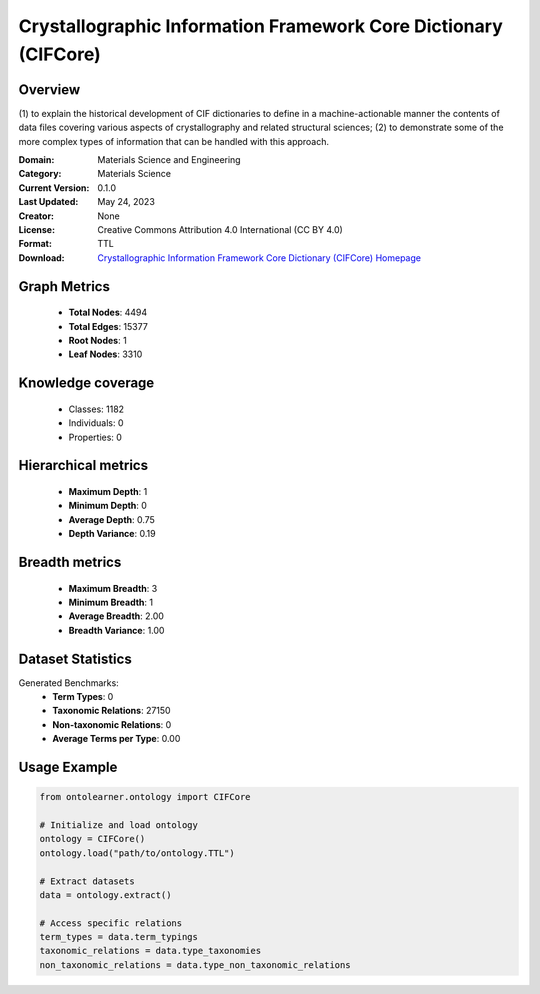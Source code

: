 Crystallographic Information Framework Core Dictionary (CIFCore)
========================================================================================================================

Overview
--------
(1) to explain the historical development of CIF dictionaries to define in a machine-actionable manner the contents
of data files covering various aspects of crystallography and related structural sciences; (2) to demonstrate
some of the more complex types of information that can be handled with this approach.

:Domain: Materials Science and Engineering
:Category: Materials Science
:Current Version: 0.1.0
:Last Updated: May 24, 2023
:Creator: None
:License: Creative Commons Attribution 4.0 International (CC BY 4.0)
:Format: TTL
:Download: `Crystallographic Information Framework Core Dictionary (CIFCore) Homepage <https://github.com/emmo-repo/CIF-ontology?tab=readme-ov-file>`_

Graph Metrics
-------------
    - **Total Nodes**: 4494
    - **Total Edges**: 15377
    - **Root Nodes**: 1
    - **Leaf Nodes**: 3310

Knowledge coverage
------------------
    - Classes: 1182
    - Individuals: 0
    - Properties: 0

Hierarchical metrics
--------------------
    - **Maximum Depth**: 1
    - **Minimum Depth**: 0
    - **Average Depth**: 0.75
    - **Depth Variance**: 0.19

Breadth metrics
------------------
    - **Maximum Breadth**: 3
    - **Minimum Breadth**: 1
    - **Average Breadth**: 2.00
    - **Breadth Variance**: 1.00

Dataset Statistics
------------------
Generated Benchmarks:
    - **Term Types**: 0
    - **Taxonomic Relations**: 27150
    - **Non-taxonomic Relations**: 0
    - **Average Terms per Type**: 0.00

Usage Example
-------------
.. code-block:: python

    from ontolearner.ontology import CIFCore

    # Initialize and load ontology
    ontology = CIFCore()
    ontology.load("path/to/ontology.TTL")

    # Extract datasets
    data = ontology.extract()

    # Access specific relations
    term_types = data.term_typings
    taxonomic_relations = data.type_taxonomies
    non_taxonomic_relations = data.type_non_taxonomic_relations
